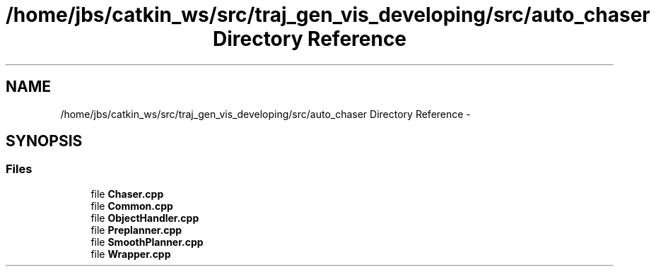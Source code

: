 .TH "/home/jbs/catkin_ws/src/traj_gen_vis_developing/src/auto_chaser Directory Reference" 3 "Wed Apr 17 2019" "Version 1.0.0" "auto_chaser" \" -*- nroff -*-
.ad l
.nh
.SH NAME
/home/jbs/catkin_ws/src/traj_gen_vis_developing/src/auto_chaser Directory Reference \- 
.SH SYNOPSIS
.br
.PP
.SS "Files"

.in +1c
.ti -1c
.RI "file \fBChaser\&.cpp\fP"
.br
.ti -1c
.RI "file \fBCommon\&.cpp\fP"
.br
.ti -1c
.RI "file \fBObjectHandler\&.cpp\fP"
.br
.ti -1c
.RI "file \fBPreplanner\&.cpp\fP"
.br
.ti -1c
.RI "file \fBSmoothPlanner\&.cpp\fP"
.br
.ti -1c
.RI "file \fBWrapper\&.cpp\fP"
.br
.in -1c
